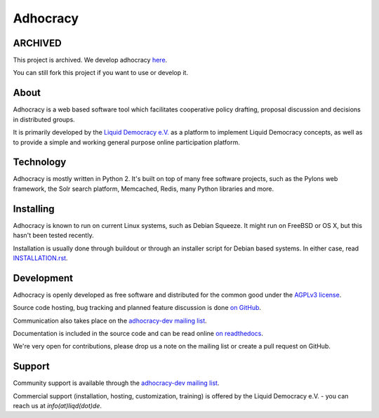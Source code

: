 Adhocracy
=========


ARCHIVED
-----

This project is archived. We develop adhocracy `here <https://github.com/liqd/adhocracy4>`_.

You can still fork this project if you want to use or develop it.


About
-----

Adhocracy is a web based software tool which facilitates cooperative policy
drafting, proposal discussion and decisions in distributed groups.

It is primarily developed by the `Liquid Democracy e.V. <http://liqd.de>`_ as a
platform to implement Liquid Democracy concepts, as well as to provide a simple
and working general purpose online participation platform.


Technology
----------

Adhocracy is mostly written in Python 2. It's built on top of many free
software projects, such as the Pylons web framework, the Solr search platform,
Memcached, Redis, many Python libraries and more.


Installing
----------

Adhocracy is known to run on current Linux systems, such as Debian Squeeze. It
might run on FreeBSD or OS X, but this hasn't been tested recently.

Installation is usually done through buildout or through an installer script
for Debian based systems. In either case, read `INSTALLATION.rst
<INSTALLATION.rst>`_.


Development
-----------

Adhocracy is openly developed as free software and distributed for the common
good under the `AGPLv3 license <http://www.gnu.org/licenses/agpl-3.0.html>`_.

Source code hosting, bug tracking and planned feature discussion is done `on
GitHub <https://github.com/liqd/adhocracy>`_.

Communication also takes place on the `adhocracy-dev mailing list
<http://lists.liqd.net/cgi-bin/mailman/listinfo/adhocracy-dev>`_.

Documentation is included in the source code and can be read online `on
readthedocs <http://adhocracy.readthedocs.org>`_.

We're very open for contributions, please drop us a note on the mailing list or
create a pull request on GitHub.


Support
-------

Community support is available through the `adhocracy-dev mailing list
<http://lists.liqd.net/cgi-bin/mailman/listinfo/adhocracy-dev>`_.

Commercial support (installation, hosting, customization, training) is offered
by the Liquid Democracy e.V. - you can reach us at `info(at)liqd(dot)de`.

